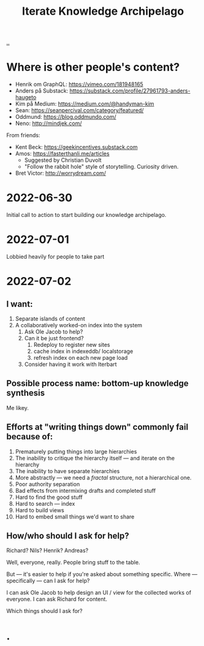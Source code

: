#+title: Iterate Knowledge Archipelago

[[./..][..]]

* Where is other people's content?
- Henrik om GraphQL: https://vimeo.com/181948165
- Anders på Substack: https://substack.com/profile/27961793-anders-haugeto
- Kim på Medium: https://medium.com/@handyman-kim
- Sean: https://seanpercival.com/category/featured/
- Oddmund: https://blog.oddmundo.com/
- Neno: http://mindjek.com/

From friends:

- Kent Beck: https://geekincentives.substack.com
- Amos: https://fasterthanli.me/articles
  - Suggested by Christian Duvolt
  - "Follow the rabbit hole" style of storytelling. Curiosity driven.
- Bret Victor: http://worrydream.com/
* 2022-06-30
Initial call to action to start building our knowledge archipelago.
* 2022-07-01
Lobbied heavily for people to take part
* 2022-07-02
** I want:
1. Separate islands of content
2. A collaboratively worked-on index into the system
   1. Ask Ole Jacob to help?
   2. Can it be just frontend?
      1. Redeploy to register new sites
      2. cache index in indexeddb/ localstorage
      3. refresh index on each new page load
   3. Consider having it work with Iterbart
** Possible process name: bottom-up knowledge synthesis
Me likey.
** Efforts at "writing things down" commonly fail because of:
1. Prematurely putting things into large hierarchies
2. The inability to critique the hierarchy itself --- and iterate on the hierarchy
3. The inability to have separate hierarchies
4. More abstractly --- we need a /fractal/ structure, not a hierarchical one.
5. Poor authority separation
6. Bad effects from intermixing drafts and completed stuff
7. Hard to find the good stuff
8. Hard to search --- index
9. Hard to build views
10. Hard to embed small things we'd want to share
** How/who should I ask for help?
Richard? Nils? Henrik? Andreas?

Well, everyone, really. People bring stuff to the table.

But --- it's easier to help if you're asked about something specific.
Where --- specifically --- can I ask for help?

I can ask Ole Jacob to help design an UI / view for the collected works of everyone.
I can ask Richard for content.

Which things should I ask for?
* .

#+begin_verse




















#+end_verse
